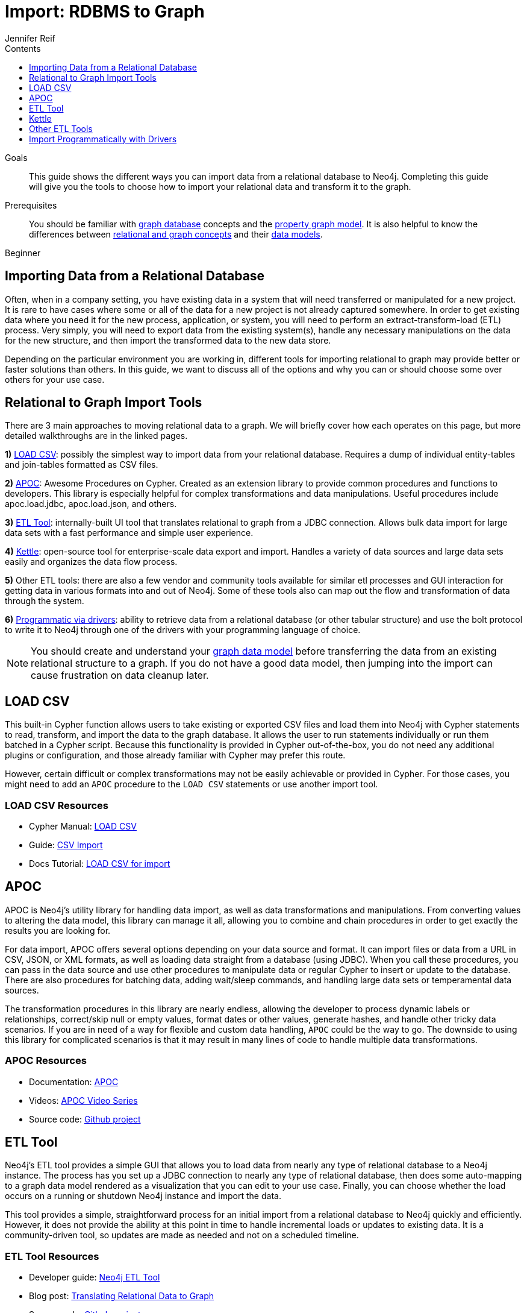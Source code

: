 = Import: RDBMS to Graph
:slug: relational-to-graph-import
:level: Beginner
:section: Data Import
:section-link: data-import
:section-level: 1
:sectanchors:
:toc:
:toc-title: Contents
:toclevels: 1
:author: Jennifer Reif
:category: import-export
:tags: data-import, graph-import, relational-graph, load-csv, apoc, etl-tool, kettle, driver-import

.Goals
[abstract]
This guide shows the different ways you can import data from a relational database to Neo4j.
Completing this guide will give you the tools to choose how to import your relational data and transform it to the graph.

.Prerequisites
[abstract]
You should be familiar with link:/developer/get-started/graph-database[graph database] concepts and the link:/developer/get-started/graph-database#property-graph[property graph model].
It is also helpful to know the differences between link:/developer/graph-db-vs-rdbms/[relational and graph concepts] and their link:/developer/relational-to-graph-modeling/[data models].

[role=expertise]
{level}

[#import-relational]
== Importing Data from a Relational Database

Often, when in a company setting, you have existing data in a system that will need transferred or manipulated for a new project.
It is rare to have cases where some or all of the data for a new project is not already captured somewhere.
In order to get existing data where you need it for the new process, application, or system, you will need to perform an extract-transform-load (ETL) process.
Very simply, you will need to export data from the existing system(s), handle any necessary manipulations on the data for the new structure, and then import the transformed data to the new data store.

Depending on the particular environment you are working in, different tools for importing relational to graph may provide better or faster solutions than others.
In this guide, we want to discuss all of the options and why you can or should choose some over others for your use case.

[#relational-import-tools]
== Relational to Graph Import Tools

There are 3 main approaches to moving relational data to a graph.
We will briefly cover how each operates on this page, but more detailed walkthroughs are in the linked pages.

*1)* link:/developer/guide-import-csv/[LOAD CSV^]: possibly the simplest way to import data from your relational database.
Requires a dump of individual entity-tables and join-tables formatted as CSV files.

*2)* https://neo4j-contrib.github.io/neo4j-apoc-procedures/[APOC^]: Awesome Procedures on Cypher.
Created as an extension library to provide common procedures and functions to developers.
This library is especially helpful for complex transformations and data manipulations.
Useful procedures include apoc.load.jdbc, apoc.load.json, and others.

*3)* https://medium.com/neo4j/neo4j-etl-tool-1-3-1-release-white-winter-2fc3c794d6a5[ETL Tool^]: internally-built UI tool that translates relational to graph from a JDBC connection.
Allows bulk data import for large data sets with a fast performance and simple user experience.

*4)* https://medium.com/neo4j/getting-started-with-kettle-and-neo4j-32ff15b991f9[Kettle^]: open-source tool for enterprise-scale data export and import.
Handles a variety of data sources and large data sets easily and organizes the data flow process.

*5)* Other ETL tools: there are also a few vendor and community tools available for similar etl processes and GUI interaction for getting data in various formats into and out of Neo4j.
Some of these tools also can map out the flow and transformation of data through the system.

*6)* link:/developer/language-guides/[Programmatic via drivers]: ability to retrieve data from a relational database (or other tabular structure) and use the bolt protocol to write it to Neo4j through one of the drivers with your programming language of choice.

[NOTE]
--
You should create and understand your link:/developer/data-modeling/[graph data model] before transferring the data from an existing relational structure to a graph.
If you do not have a good data model, then jumping into the import can cause frustration on data cleanup later.
--

[#relational-load-csv]
== LOAD CSV

This built-in Cypher function allows users to take existing or exported CSV files and load them into Neo4j with Cypher statements to read, transform, and import the data to the graph database.
It allows the user to run statements individually or run them batched in a Cypher script.
Because this functionality is provided in Cypher out-of-the-box, you do not need any additional plugins or configuration, and those already familiar with Cypher may prefer this route.

However, certain difficult or complex transformations may not be easily achievable or provided in Cypher.
For those cases, you might need to add an `APOC` procedure to the `LOAD CSV` statements or use another import tool.

=== LOAD CSV Resources
* Cypher Manual: link:/docs/cypher-manual/current/clauses/load-csv/[LOAD CSV^]
* Guide: link:/developer/guide-import-csv/[CSV Import]
* Docs Tutorial: link:/docs/getting-started/current/cypher-intro/load-csv/[LOAD CSV for import^]

[#relational-apoc]
== APOC

APOC is Neo4j's utility library for handling data import, as well as data transformations and manipulations.
From converting values to altering the data model, this library can manage it all, allowing you to combine and chain procedures in order to get exactly the results you are looking for.

For data import, APOC offers several options depending on your data source and format.
It can import files or data from a URL in CSV, JSON, or XML formats, as well as loading data straight from a database (using JDBC).
When you call these procedures, you can pass in the data source and use other procedures to manipulate data or regular Cypher to insert or update to the database.
There are also procedures for batching data, adding wait/sleep commands, and handling large data sets or temperamental data sources.

The transformation procedures in this library are nearly endless, allowing the developer to process dynamic labels or relationships, correct/skip null or empty values, format dates or other values, generate hashes, and handle other tricky data scenarios.
If you are in need of a way for flexible and custom data handling, `APOC` could be the way to go.
The downside to using this library for complicated scenarios is that it may result in many lines of code to handle multiple data transformations.

=== APOC Resources
* Documentation: https://neo4j-contrib.github.io/neo4j-apoc-procedures/index35.html[APOC^]
* Videos: https://youtu.be/e8UfOHJngQA[APOC Video Series^]
* Source code: https://github.com/neo4j-contrib/neo4j-apoc-procedures[Github project^]

[#relational-etl-tool]
== ETL Tool

Neo4j's ETL tool provides a simple GUI that allows you to load data from nearly any type of relational database to a Neo4j instance.
The process has you set up a JDBC connection to nearly any type of relational database, then does some auto-mapping to a graph data model rendered as a visualization that you can edit to your use case.
Finally, you can choose whether the load occurs on a running or shutdown Neo4j instance and import the data.

This tool provides a simple, straightforward process for an initial import from a relational database to Neo4j quickly and efficiently.
However, it does not provide the ability at this point in time to handle incremental loads or updates to existing data.
It is a community-driven tool, so updates are made as needed and not on a scheduled timeline.

=== ETL Tool Resources
* Developer guide: https://neo4j.com/developer/neo4j-etl/[Neo4j ETL Tool^]
* Blog post: https://medium.com/neo4j/tap-into-hidden-connections-translating-your-relational-data-to-graph-d3a2591d4026[Translating Relational Data to Graph^]
* Source code: https://github.com/neo4j-contrib/neo4j-etl[Github project^]

[#relational-kettle]
== Kettle

This highly diverse and flexible data loading tool has several connection options to and from Neo4j, as well as capabilities to generate CSV files from other systems to load into your graph database.
Its goal is to help you create and manage a simple, self-describing, and maintainable data integration process from beginning to end.

Kettle builds a data loading process that is self-documenting and transparent.
It is especially helpful if the data import requires data retrieval from multiple sources or if there are multiple dependent steps to build or update your graph.
If you need to transformation the data coming in or going out, Kettle can handle different kinds of manipulations, including aggregations.
Processes that need to log information to Neo4j or flexibility for embedding in various environments also make excellent cases for using Kettle.

All of this functionality is bundled out-of-the-box through a simple, yet powerful GUI for your ETL developers.
Cooperation with Neo4j simply requires the plugins for our graph data integration.

=== Kettle Resoures
* Kettle Download: https://sourceforge.net/projects/pentaho/files/[Open-source project on SourceForge^]
* Neo4j Plugins: https://github.com/knowbi/knowbi-pentaho-pdi-neo4j-output/releases/[Integrate Kettle with Neo4j^]
* Blog post: https://medium.com/neo4j/getting-started-with-kettle-and-neo4j-32ff15b991f9[Getting Started with Kettle and Neo4j^]

[#relational-other-tools]
== Other ETL Tools

There are a few other data integration tools provided by other individuals or companies that work well with Neo4j.
Open-source options such as Talend or Nifi offer simple processes for simple processes with already-familiar tools.

=== Other Resources
* Talend: https://help.talend.com/reader/mjoDghHoMPI0yuyZ83a13Q/x2QYS1x3sfOsjGD3s5RtkQ[Writing data to Neo4j^]
* Documentation: http://sim51.github.io/neo4j-talend-component/index.html[Talend Neo4j Connector^]
* Blog post: https://neo4j.com/blog/fun-with-music-neo4j-and-talend/[Fun with music, Talend, and Neo4j^]
* Source code: https://github.com/jonathantelfer/nifi-neo4j[Apache Nifi / Neo4j Connector^]

[#relational-drivers]
== Import Programmatically with Drivers

For importing data using a programming language, you can use the Neo4j driver for your preferred language and execute Cypher statements to/from the database.
This process is also helpful if you do not have access to the Cypher shell or if the data is not available as an accessible file.

You can set up the driver connection to Neo4j, and then execute Cypher statements that pass from the application-level through the driver and to the database for various operations - including large amounts of inserts and updates.
Using the driver and programming language can be very useful for incremental updates to data passed from other systems into Neo4j.

=== Driver Import Resources
* Blog post: https://medium.com/neo4j/5-tips-tricks-for-fast-batched-updates-of-graph-structures-with-neo4j-and-cypher-73c7f693c8cc[Tips and Tricks for Fast-Batched Import with Neo4j^]
* Documentation: https://neo4j.com/docs/driver-manual/current/[Neo4j Driver Manual^]

